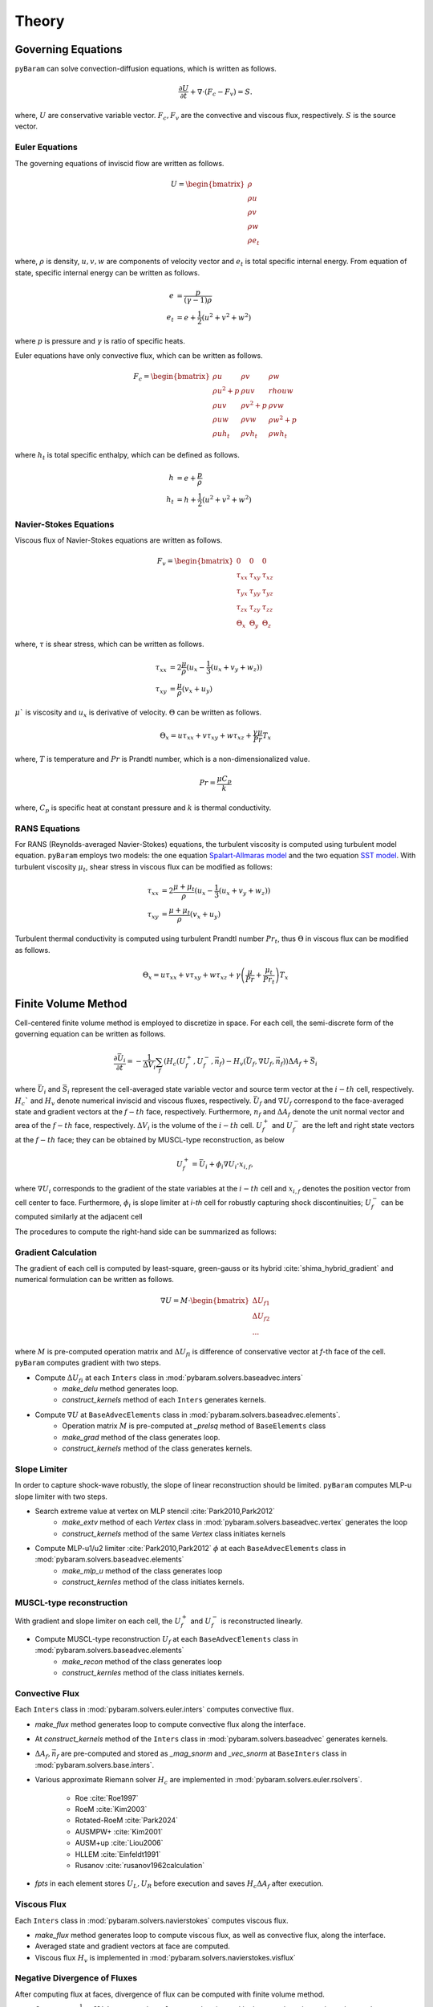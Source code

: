 *******
Theory
*******

Governing Equations
===================
``pyBaram`` can solve convection-diffusion equations, which is written as follows.

.. math::
   \frac{\partial U}{\partial t} + \nabla \cdot (F_c - F_v) = S.

where, :math:`U` are conservative variable vector.
:math:`F_c, F_v` are the convective and viscous flux, respectively.
:math:`S` is the source vector.

Euler Equations
----------------
The governing equations of inviscid flow are written as follows.

.. math::
   U = \begin{bmatrix}
    \rho \\ \rho u \\ \rho v \\ \rho w \\ \rho e_t
   \end{bmatrix}

where, :math:`\rho` is density, :math:`u,v,w` are components of velocity vector and
:math:`e_t` is total specific internal energy. From equation of state, 
specific internal energy can be written as follows.

.. math::
    e &= \frac{p}{(\gamma -1) \rho} \\
    e_t &= e + \frac{1}{2} (u^2 + v^2 + w^2)

where :math:`p` is pressure and :math:`\gamma` is ratio of specific heats.

Euler equations have only convective flux, which can be written as follows.

.. math::
   F_c = \begin{bmatrix}
    \rho u & \rho v & \rho w \\
    \rho u^2 + p & \rho u v & rho u w \\
    \rho u v & \rho v^2 + p & \rho v w \\
    \rho u w & \rho v w & \rho w^2 + p \\
    \rho u h_t & \rho v h_t & \rho w h_t
   \end{bmatrix}

where :math:`h_t` is total specific enthalpy, which can be defined as follows.

.. math::
   h &= e + \frac{p}{\rho} \\
   h_t &= h + \frac{1}{2} (u^2 + v^2 + w^2)

Navier-Stokes Equations
------------------------
Viscous flux of Navier-Stokes equations are written as follows.

.. math::
    F_v = \begin{bmatrix}
    0 & 0 & 0 \\
    \tau_{xx} & \tau_{xy} & \tau_{xz} \\
    \tau_{yx} & \tau_{yy} & \tau_{yz} \\
    \tau_{zx} & \tau_{zy} & \tau_{zz} \\
    \Theta_x & \Theta_y & \Theta_z
    \end{bmatrix}

where, :math:`\tau` is shear stress, which can be written as follows.

.. math::
   \tau_{xx} &=  2\frac{\mu}{\rho}(u_x - \frac{1}{3}(u_x + v_y + w_z)) \\
   \tau_{xy} &= \frac{\mu}{\rho}(v_x + u_y)

:math:`\mu`` is viscosity and :math:`u_x` is derivative of velocity. :math:`\Theta` can be written as follows.

.. math::
   \Theta_x = u \tau_{xx} + v \tau_{xy} + w \tau_{xz} + \frac{\gamma\mu}{Pr} T_x

where, :math:`T` is temperature and :math:`Pr` is Prandtl number, which is a non-dimensionalized value.

.. math::
    Pr = \frac{\mu C_p}{k}

where, :math:`C_p` is specific heat at constant pressure and :math:`k` is thermal conductivity.

RANS Equations
---------------
For RANS (Reynolds-averaged Navier-Stokes) equations, the turbulent viscosity is computed using turbulent model equation. ``pyBaram`` employs two models: the one equation `Spalart-Allmaras model <https://turbmodels.larc.nasa.gov/spalart.html#sa>`_ and the two equation `SST model <https://turbmodels.larc.nasa.gov/spalart.html#sst>`_. With turbulent viscosity :math:`\mu_t`, shear stress in viscous flux can be modified as follows:

.. math::
   \tau_{xx} &=  2\frac{\mu+\mu_t}{\rho}(u_x - \frac{1}{3}(u_x + v_y + w_z)) \\
   \tau_{xy} &= \frac{\mu+\mu_t}{\rho}(v_x + u_y)

Turbulent thermal conductivity is computed using turbulent Prandtl number :math:`Pr_t`, thus 
:math:`\Theta` in viscous flux can be modified as follows.

.. math::
   \Theta_x = u \tau_{xx} + v \tau_{xy} + w \tau_{xz} + \gamma \left(\frac{\mu}{Pr} + \frac{\mu_t}{Pr_t} \right) T_x

Finite Volume Method
=====================
Cell-centered finite volume method is employed to discretize in space. 
For each cell, the semi-discrete form of the governing equation can be written as follows.

.. math::
   \frac{\partial \bar{U}_i}{\partial t} = 
   -\frac{1}{\Delta V_i} \sum_{f} (H_c (U_f^+, U_f^-, \vec{n}_f) - H_v (\bar{U}_f, \nabla U_f, \vec{n}_f)) \Delta A_f + \bar{S}_i

where 
:math:`\bar{U}_i` and :math:`\bar{S}_i` represent the cell-averaged state variable vector
and source term vector at the :math:`i-th` cell, respectively. 
:math:`H_c`` and :math:`H_v` denote numerical inviscid and viscous fluxes, respectively. 
:math:`\bar{U}_f`  and :math:`\nabla U_f` correspond to the face-averaged state and 
gradient vectors at the :math:`f-th` face, respectively. 
Furthermore, :math:`n_f` and :math:`\Delta A_f` denote the unit normal vector and area 
of the :math:`f-th` face, respectively. :math:`\Delta V_i` is the volume of the :math:`i-th` cell. 
:math:`U_f^+` and :math:`U_f^-` are the left and right state vectors at the :math:`f-th` face;
they can be obtained by MUSCL-type reconstruction, as below

.. math::
   U_f^+ = \bar{U}_i + \phi_i \nabla U_i \cdot x_{i,f},

where :math:`\nabla U_i` corresponds to the gradient of the state variables at the :math:`i-th` cell
and :math:`x_{i,f}` denotes the position vector from cell center to face. 
Furthermore, :math:`\phi_i` is slope limiter at `i-th` cell for robustly capturing shock discontinuities; 
:math:`U_f^-` can be computed similarly at the adjacent cell

The procedures to compute the right-hand side can be summarized as follows:

Gradient Calculation
---------------------
The gradient of each cell is computed by least-square, green-gauss or 
its hybrid :cite:`shima_hybrid_gradient` and numerical formulation can be written as follows.

.. math::
   \nabla U = M \cdot 
   \begin{bmatrix}
    \Delta U_{f1} \\
    \Delta U_{f2} \\
    ...
   \end{bmatrix}

where :math:`M` is pre-computed operation matrix and :math:`\Delta U_{fi}` is difference of 
conservative vector at `f`-th face of the cell.
``pyBaram`` computes gradient with two steps.

* Compute :math:`\Delta U_{fi}` at each ``Inters`` class in :mod:`pybaram.solvers.baseadvec.inters`
    * `make_delu` method generates loop.
    * `construct_kernels` method of each ``Inters`` generates kernels.

* Compute :math:`\nabla U` at ``BaseAdvecElements``  class in :mod:`pybaram.solvers.baseadvec.elements`.
    * Operation matrix :math:`M` is pre-computed at `_prelsq` method of ``BaseElements`` class
    * `make_grad` method of the class generates loop.
    * `construct_kernels` method of the class generates kernels.

Slope Limiter
-------------
In order to capture shock-wave robustly, the slope of linear reconstruction should be limited.
``pyBaram`` computes MLP-u slope limiter with two steps.

* Search extreme value at vertex on MLP stencil :cite:`Park2010,Park2012`
    * `make_extv` method of each `Vertex` class in :mod:`pybaram.solvers.baseadvec.vertex` generates the loop
    * `construct_kernels` method of the same `Vertex` class initiates kernels

* Compute MLP-u1/u2 limiter :cite:`Park2010,Park2012` :math:`\phi` at each ``BaseAdvecElements`` class in :mod:`pybaram.solvers.baseadvec.elements`
    * `make_mlp_u` method of the class generates loop
    * `construct_kernles` method of the class initiates kernels.


MUSCL-type reconstruction
--------------------------
With gradient and slope limiter on each cell, the :math:`U_f^+` and :math:`U_f^-` is reconstructed linearly.

* Compute MUSCL-type reconstruction :math:`U_f` at each ``BaseAdvecElements`` class in :mod:`pybaram.solvers.baseadvec.elements`
    * `make_recon` method of the class generates loop
    * `construct_kernles` method of the class initiates kernels.

Convective Flux 
----------------
Each ``Inters`` class in :mod:`pybaram.solvers.euler.inters` computes convective flux.

* `make_flux` method generates loop to compute convective flux along the interface.
* At `construct_kernels` method of the ``Inters`` class in :mod:`pybaram.solvers.baseadvec` generates kernels.
* :math:`\Delta A_f, \vec{n}_f` are pre-computed and stored as `_mag_snorm` and `_vec_snorm` at ``BaseInters`` class in :mod:`pybaram.solvers.base.inters`. 
* Various approximate Riemann solver :math:`H_c` are implemented in :mod:`pybaram.solvers.euler.rsolvers`. 

    * Roe :cite:`Roe1997`
    * RoeM :cite:`Kim2003`
    * Rotated-RoeM :cite:`Park2024`
    * AUSMPW+ :cite:`Kim2001`
    * AUSM+up :cite:`Liou2006`
    * HLLEM :cite:`Einfeldt1991`
    * Rusanov :cite:`rusanov1962calculation`
*  `fpts` in each element stores :math:`U_L, U_R` before execution and saves :math:`H_c \Delta A_f` after execution.

Viscous Flux
-------------
Each ``Inters`` class in :mod:`pybaram.solvers.navierstokes` computes viscous flux.

* `make_flux` method generates loop to compute viscous flux, as well as convective flux, along the interface.
* Averaged state and gradient vectors at face are computed.
* Viscous flux :math:`H_v` is implemented in :mod:`pybaram.solvers.navierstokes.visflux`

Negative Divergence of Fluxes
-----------------------------
After computing flux at faces, divergence of flux can be computed with finite volume method.

* Compute :math:`-\frac{1}{\Delta V_i} \sum_{f} H \Delta A_f` at ``BaseAdvecElements`` class in :mod:`pybaram.solvers.baseadvec.elements`.
    * `_make_div_upts` method of the class generates loop.
    * `construct_kernels` method of the class generates kernels.

Turbulence Models
=================
One or Two equations of RANS turbulence models are also computed with similar procedure.
Source terms are added after divergence of flux.

* :mod:`pybaram.solvers.rans` module generates overall kernels to compute RANS equations
* :mod:`pybaram.solvers.ranssa` module generates kernels for Spalart-Allmaras RANS model :cite:`Spalart1994` 
* :mod:`pybaram.solvers.ranskwsst` module generates kernels for SST RANS model :cite:`Menter1994` 

Time Integrations
==================
After computing the right-hand side (negative gradient of flux), the solution can be updated through integration over time. Currently, explicit Runge-Kutta schemes :cite:`Martinelli1988,Gottlieb1998` and implicit LU-SGS schemes :cite:`Yoon1988` are implemented. The classes for these integrators are provided in the :mod:`pybaram.integrators` module.

References
==========
.. bibliography:: references.bib